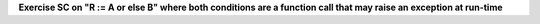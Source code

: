 **Exercise SC on "R := A or else B" where both conditions are a function call that may raise an exception at run-time**

